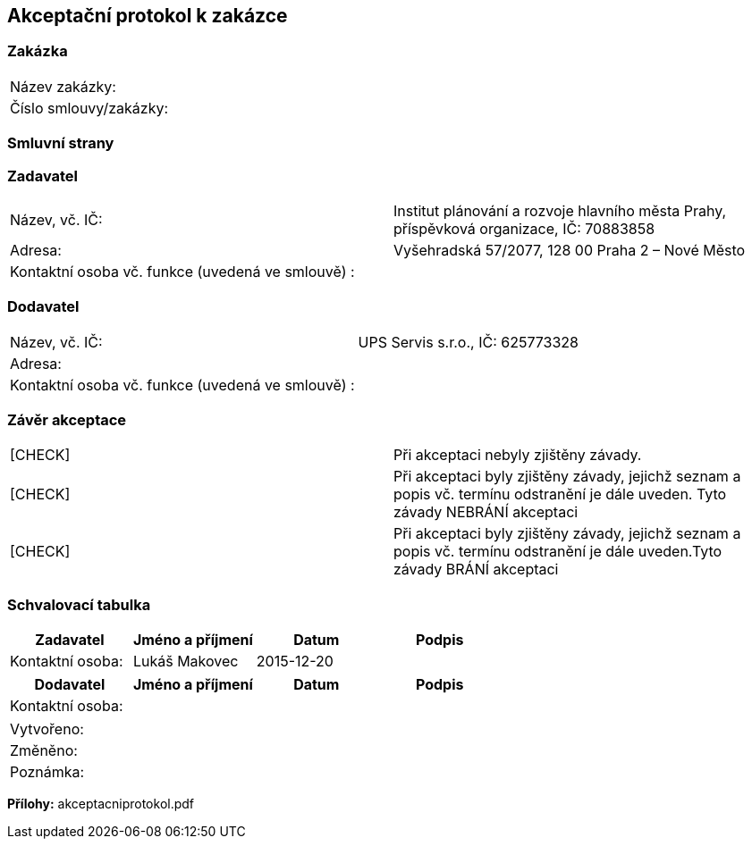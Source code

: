== Akceptační protokol k zakázce

=== Zakázka
|===
| Název zakázky: |
| Číslo smlouvy/zakázky: |
|===

=== Smluvní strany
=== Zadavatel
|===
| Název, vč. IČ: | Institut plánování a rozvoje hlavního města Prahy, příspěvková organizace,  IČ: 70883858
| Adresa: | Vyšehradská 57/2077, 128 00 Praha 2 – Nové Město
| Kontaktní osoba vč. funkce (uvedená ve smlouvě) : |
|===
=== Dodavatel
|===
| Název, vč. IČ: |UPS Servis s.r.o.,  IČ: 625773328
| Adresa: | 
| Kontaktní osoba vč. funkce (uvedená ve smlouvě) : | 
|===

=== Závěr akceptace
|===
|  [CHECK] | Při akceptaci nebyly zjištěny závady.
|  [CHECK] | Při akceptaci byly zjištěny závady, jejichž seznam a popis vč. termínu odstranění je dále uveden. Tyto závady NEBRÁNÍ akceptaci

|  [CHECK] | Při akceptaci byly zjištěny závady, jejichž seznam a popis vč. termínu odstranění je dále uveden.Tyto závady BRÁNÍ akceptaci
|===

=== Schvalovací tabulka
[cols="<,<,<,<", options="header"]
|===
|Zadavatel
| Jméno a příjmení
| Datum
| Podpis

|Kontaktní osoba: 
| Lukáš Makovec
| 2015-12-20
| 
|===
[cols="<,<,<,<", options="header"]
|===
|Dodavatel
| Jméno a příjmení
| Datum
| Podpis

|Kontaktní osoba: 
| 
| 
| 
|===

|===
| Vytvořeno:				| 
| Změněno:					| 
| Poznámka:					| 
|===

**Přílohy:**
akceptacniprotokol.pdf
